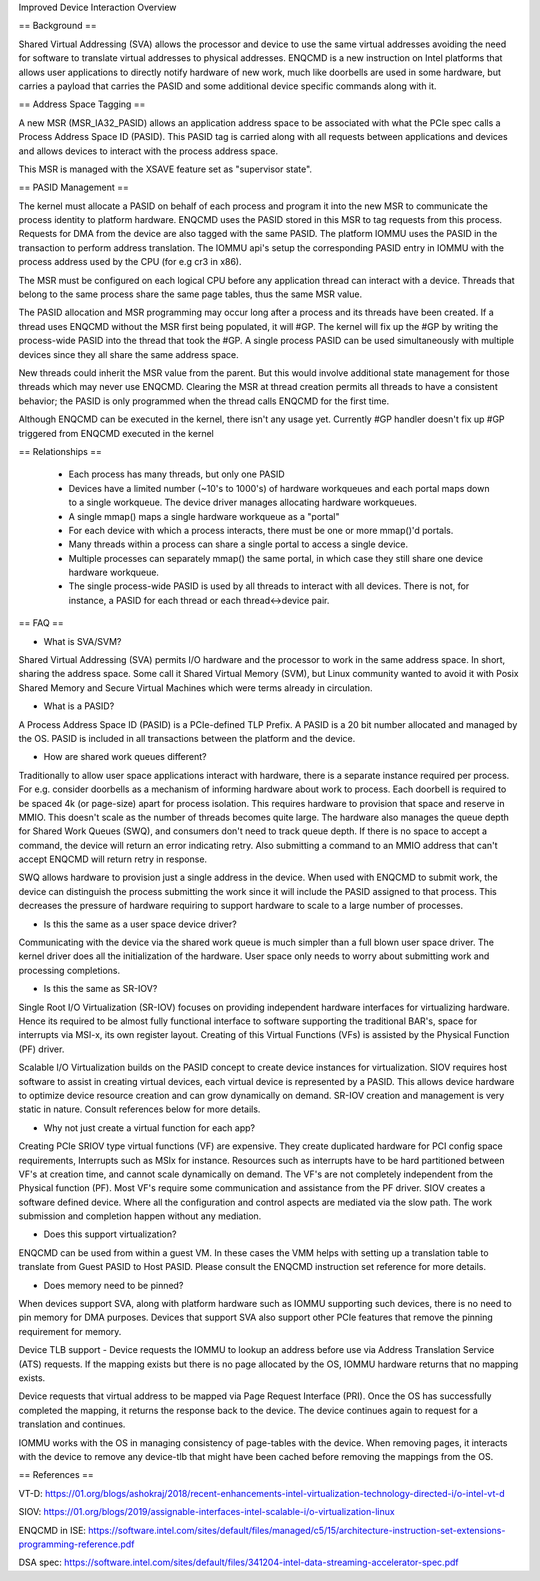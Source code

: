 .. SPDX-License-Identifier: GPL-2.0

Improved Device Interaction Overview

== Background ==

Shared Virtual Addressing (SVA) allows the processor and device to use the
same virtual addresses avoiding the need for software to translate virtual
addresses to physical addresses. ENQCMD is a new instruction on Intel
platforms that allows user applications to directly notify hardware of new
work, much like doorbells are used in some hardware, but carries a payload
that carries the PASID and some additional device specific commands
along with it.

== Address Space Tagging ==

A new MSR (MSR_IA32_PASID) allows an application address space to be
associated with what the PCIe spec calls a Process Address Space ID
(PASID). This PASID tag is carried along with all requests between
applications and devices and allows devices to interact with the process
address space.

This MSR is managed with the XSAVE feature set as "supervisor state".

== PASID Management ==

The kernel must allocate a PASID on behalf of each process and program it
into the new MSR to communicate the process identity to platform hardware.
ENQCMD uses the PASID stored in this MSR to tag requests from this process.
Requests for DMA from the device are also tagged with the same PASID. The
platform IOMMU uses the PASID in the transaction to perform address
translation. The IOMMU api's setup the corresponding PASID entry in IOMMU
with the process address used by the CPU (for e.g cr3 in x86).

The MSR must be configured on each logical CPU before any application
thread can interact with a device.  Threads that belong to the same
process share the same page tables, thus the same MSR value.

The PASID allocation and MSR programming may occur long after a process and
its threads have been created. If a thread uses ENQCMD without the MSR
first being populated, it will #GP.  The kernel will fix up the #GP by
writing the process-wide PASID into the thread that took the #GP. A single
process PASID can be used simultaneously with multiple devices since they
all share the same address space.

New threads could inherit the MSR value from the parent. But this would
involve additional state management for those threads which may never use
ENQCMD. Clearing the MSR at thread creation permits all threads to have a
consistent behavior; the PASID is only programmed when the thread calls
ENQCMD for the first time.

Although ENQCMD can be executed in the kernel, there isn't any usage yet.
Currently #GP handler doesn't fix up #GP triggered from ENQCMD executed
in the kernel

== Relationships ==

 * Each process has many threads, but only one PASID
 * Devices have a limited number (~10's to 1000's) of hardware
   workqueues and each portal maps down to a single workqueue.
   The device driver manages allocating hardware workqueues.
 * A single mmap() maps a single hardware workqueue as a "portal"
 * For each device with which a process interacts, there must be
   one or more mmap()'d portals.
 * Many threads within a process can share a single portal to access
   a single device.
 * Multiple processes can separately mmap() the same portal, in
   which case they still share one device hardware workqueue.
 * The single process-wide PASID is used by all threads to interact
   with all devices.  There is not, for instance, a PASID for each
   thread or each thread<->device pair.

== FAQ ==

* What is SVA/SVM?

Shared Virtual Addressing (SVA) permits I/O hardware and the processor to
work in the same address space. In short, sharing the address space. Some
call it Shared Virtual Memory (SVM), but Linux community wanted to avoid
it with Posix Shared Memory and Secure Virtual Machines which were terms
already in circulation.

* What is a PASID?

A Process Address Space ID (PASID) is a PCIe-defined TLP Prefix. A PASID is
a 20 bit number allocated and managed by the OS. PASID is included in all
transactions between the platform and the device.

* How are shared work queues different?

Traditionally to allow user space applications interact with hardware,
there is a separate instance required per process. For e.g. consider
doorbells as a mechanism of informing hardware about work to process. Each
doorbell is required to be spaced 4k (or page-size) apart for process
isolation. This requires hardware to provision that space and reserve in
MMIO. This doesn't scale as the number of threads becomes quite large. The
hardware also manages the queue depth for Shared Work Queues (SWQ), and
consumers don't need to track queue depth. If there is no space to accept
a command, the device will return an error indicating retry. Also
submitting a command to an MMIO address that can't accept ENQCMD will
return retry in response.

SWQ allows hardware to provision just a single address in the device. When
used with ENQCMD to submit work, the device can distinguish the process
submitting the work since it will include the PASID assigned to that
process. This decreases the pressure of hardware requiring to support
hardware to scale to a large number of processes.

* Is this the same as a user space device driver?

Communicating with the device via the shared work queue is much simpler
than a full blown user space driver. The kernel driver does all the
initialization of the hardware. User space only needs to worry about
submitting work and processing completions.

* Is this the same as SR-IOV?

Single Root I/O Virtualization (SR-IOV) focuses on providing independent
hardware interfaces for virtualizing hardware. Hence its required to be
almost fully functional interface to software supporting the traditional
BAR's, space for interrupts via MSI-x, its own register layout. Creating
of this Virtual Functions (VFs) is assisted by the Physical Function (PF)
driver.

Scalable I/O Virtualization builds on the PASID concept to create device
instances for virtualization. SIOV requires host software to assist in
creating virtual devices, each virtual device is represented by a PASID.
This allows device hardware to optimize device resource creation and can
grow dynamically on demand. SR-IOV creation and management is very static
in nature. Consult references below for more details.

* Why not just create a virtual function for each app?

Creating PCIe SRIOV type virtual functions (VF) are expensive. They create
duplicated hardware for PCI config space requirements, Interrupts such as
MSIx for instance. Resources such as interrupts have to be hard partitioned
between VF's at creation time, and cannot scale dynamically on demand. The
VF's are not completely independent from the Physical function (PF). Most
VF's require some communication and assistance from the PF driver. SIOV
creates a software defined device. Where all the configuration and control
aspects are mediated via the slow path. The work submission and completion
happen without any mediation.

* Does this support virtualization?

ENQCMD can be used from within a guest VM. In these cases the VMM helps
with setting up a translation table to translate from Guest PASID to Host
PASID. Please consult the ENQCMD instruction set reference for more
details.

* Does memory need to be pinned?

When devices support SVA, along with platform hardware such as IOMMU
supporting such devices, there is no need to pin memory for DMA purposes.
Devices that support SVA also support other PCIe features that remove the
pinning requirement for memory.

Device TLB support - Device requests the IOMMU to lookup an address before
use via Address Translation Service (ATS) requests.  If the mapping exists
but there is no page allocated by the OS, IOMMU hardware returns that no
mapping exists.

Device requests that virtual address to be mapped via Page Request
Interface (PRI). Once the OS has successfully completed  the mapping, it
returns the response back to the device. The device continues again to
request for a translation and continues.

IOMMU works with the OS in managing consistency of page-tables with the
device. When removing pages, it interacts with the device to remove any
device-tlb that might have been cached before removing the mappings from
the OS.

== References ==

VT-D:
https://01.org/blogs/ashokraj/2018/recent-enhancements-intel-virtualization-technology-directed-i/o-intel-vt-d

SIOV:
https://01.org/blogs/2019/assignable-interfaces-intel-scalable-i/o-virtualization-linux

ENQCMD in ISE:
https://software.intel.com/sites/default/files/managed/c5/15/architecture-instruction-set-extensions-programming-reference.pdf

DSA spec:
https://software.intel.com/sites/default/files/341204-intel-data-streaming-accelerator-spec.pdf
